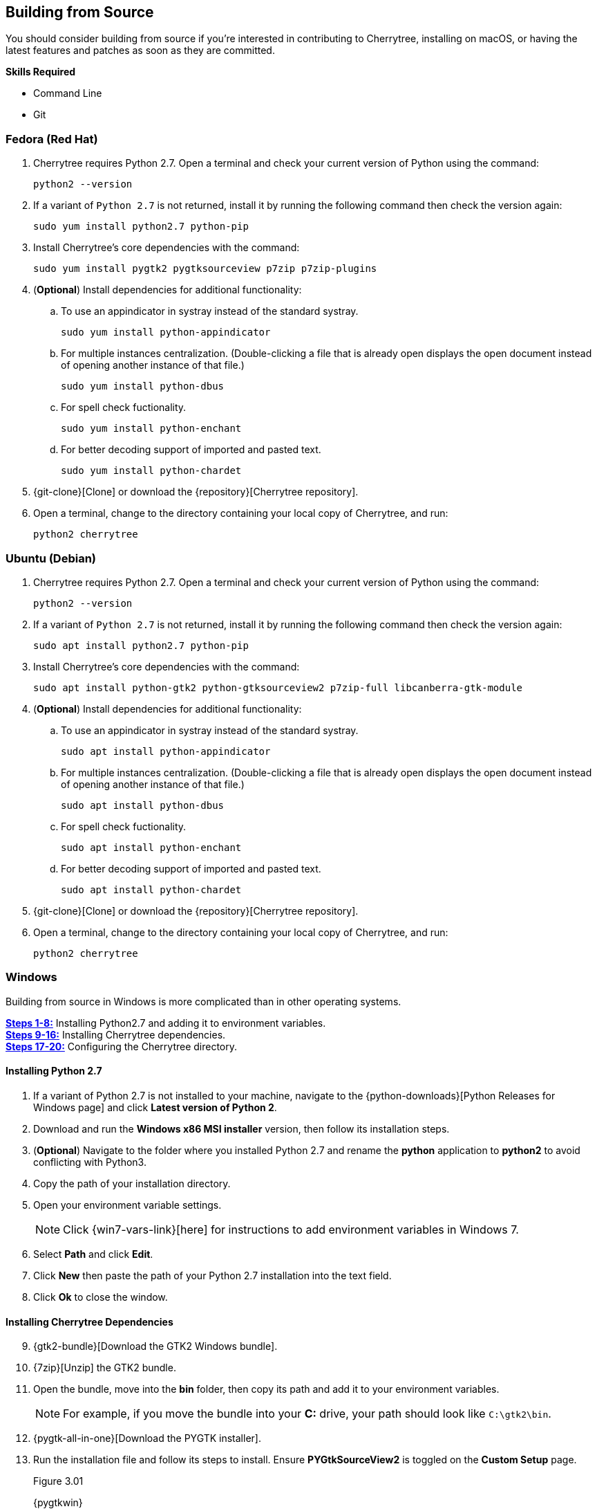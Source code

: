 == Building from Source

You should consider building from source if you're interested in contributing to Cherrytree, installing on macOS, or having the latest features and patches as soon as they are committed.

*Skills Required*

* Command Line
*  Git

=== Fedora (Red Hat)

[start=1]
. Cherrytree requires Python 2.7. Open a terminal and check your current version of Python using the command: 
+
  python2 --version
  
. If a variant of `Python 2.7` is not returned, install it by running the following command then check the version again: 
+
  sudo yum install python2.7 python-pip
  
. Install Cherrytree's core dependencies with the command:
+
  sudo yum install pygtk2 pygtksourceview p7zip p7zip-plugins
  
. (*Optional*) Install dependencies for additional functionality:
.. To use an appindicator in systray instead of the standard systray.
+
  sudo yum install python-appindicator
  
.. For multiple instances centralization. (Double-clicking a file that is already open displays the open document instead of opening another instance of that file.)
+
  sudo yum install python-dbus
  
.. For spell check fuctionality.
+
  sudo yum install python-enchant
  
.. For better decoding support of imported and pasted text.
+
  sudo yum install python-chardet
  
. {git-clone}[Clone] or download the {repository}[Cherrytree repository]. 
. Open a terminal, change to the directory containing your local copy of Cherrytree, and run: 
+
  python2 cherrytree

=== Ubuntu (Debian)

[start=1]
. Cherrytree requires Python 2.7. Open a terminal and check your current version of Python using the command:
+
  python2 --version
  
. If a variant of `Python 2.7` is not returned, install it by running the following command then check the version again:
+
  sudo apt install python2.7 python-pip

. Install Cherrytree's core dependencies with the command:
+
  sudo apt install python-gtk2 python-gtksourceview2 p7zip-full libcanberra-gtk-module

. (*Optional*) Install dependencies for additional functionality:
.. To use an appindicator in systray instead of the standard systray.
+
  sudo apt install python-appindicator
  
.. For multiple instances centralization. (Double-clicking a file that is already open displays the open document instead of opening another instance of that file.)
+
  sudo apt install python-dbus
  
.. For spell check fuctionality.
+
  sudo apt install python-enchant

.. For better decoding support of imported and pasted text.
+
  sudo apt install python-chardet
  
  . {git-clone}[Clone] or download the {repository}[Cherrytree repository]. 
  . Open a terminal, change to the directory containing your local copy of Cherrytree, and run: 
+
    python2 cherrytree

[[build-windows]]
=== Windows

Building from source in Windows is more complicated than in other operating systems.

link:#_installing_python_2_7[*Steps 1-8:*] Installing Python2.7 and adding it to environment variables. +
link:#_installing_cherrytree_dependencies[*Steps 9-16:*] Installing Cherrytree dependencies. +
link:#_configuring_the_cherrytree_directory[*Steps 17-20:*] Configuring the Cherrytree directory.

==== Installing Python 2.7

[start=1]
. If a variant of Python 2.7 is not installed to your machine, navigate to the {python-downloads}[Python Releases for Windows page] and click *Latest version of Python 2*.

. Download and run the *Windows x86 MSI installer* version, then follow its installation steps.
. (*Optional*) Navigate to the folder where you installed Python 2.7 and rename the *python* application to *python2* to avoid conflicting with Python3.

. Copy the path of your installation directory.

. Open your environment variable settings.
+
NOTE: Click {win7-vars-link}[here] for instructions to add environment variables in Windows 7.

. Select *Path* and click *Edit*. 

. Click *New* then paste the path of your Python 2.7 installation into the text field. 
. Click *Ok* to close the window.

==== Installing Cherrytree Dependencies

[start=9]
. {gtk2-bundle}[Download the GTK2 Windows bundle].
. {7zip}[Unzip] the GTK2 bundle.
. Open the bundle, move into the *bin* folder, then copy its path and add it to your environment variables. 
+
NOTE: For example, if you move the bundle into your *C:* drive, your path should look like `C:\gtk2\bin`.

. {pygtk-all-in-one}[Download the PYGTK installer].
. Run the installation file and follow its steps to install. Ensure *PYGtkSourceView2* is toggled on the *Custom Setup* page.
+
[[figure-3.01]]
.Figure 3.01
{pygtkwin}

. {py2lib}[Download python 2.7 lib files].
. {7zip}[Unzip] the folder and move the content from *C_Python27_Lib* to the *Lib* folder within your Python 2.7 installation. 

. (*Optional*) Open *Command Prompt* and install dependencies for additional functionality using the commands: 
.. For spell check functionality.
+
  python2 -m pip install pyenchant
  
.. For better decoding support of imported and pasted text.
+
  python2 -m pip install chardet


==== Configuring the Cherrytree Directory

[start=17]
. {git-clone}[Clone] or download the {repository}[Cherrytree repository]. 
. {portable7zip}[Download a portable version of 7zip], which is required to password-protect files. 
. Extract its content and move the *7za.exe* file into the root folder of your local Cherrytree directory.
. Open *Command Prompt*, change to the directory containing your local copy of Cherrytree, and run:
+
  python2 cherrytree


=== macOS (Not Tested)

Cherrytree is not supported for macOS but can be installed from source using {homebrew}[Homebrew].

[start=1]
. Install {mac-python}[Python 2.7].
. Install {homebrew}[Homebrew].
. Install Cherrytree's core dependencies using Homebrew and the following commands:
+
  brew install gtk-mac-integration
+
  brew install pygtksourceview
+
  brew install dbus
+
  brew install dbus-glib
  
. (*Optional*) Install dependencies for additional functionality using PIP (a package manager for Python):
.. For multiple instances centralization. (Double-clicking a file that is already open displays the open document instead of opening another instance of that file.)
+
  python2 -m pip install dbus-python

.. For spell check functionality.
+
  python2 -m pip install pyenchant
  
.. For better decoding support of imported and pasted text.
+
  python2 -m pip install chardet 
  
  . {git-clone}[Clone] or download the {repository}[Cherrytree repository]. 
  . Open a terminal, change to the directory containing your local copy of Cherrytree, and run: 
+
    python2 cherrytree


NOTE: View this {mac-build}[discussion] for more information about building Cherrytree on macOS. 
